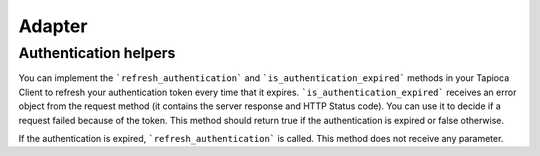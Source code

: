 ==========
Adapter
==========

Authentication helpers
---------------------

You can implement the ```refresh_authentication``` and ```is_authentication_expired``` methods in your Tapioca Client to refresh your authentication token every time that it expires.
```is_authentication_expired``` receives an error object from the request method (it contains the server response and HTTP Status code). You can use it to decide if a request failed because of the token. This method should return true if the authentication is expired or false otherwise.

If the authentication is expired, ```refresh_authentication``` is called. This method does not receive any parameter.

.. code-block:: python
    def is_authentication_expired(self,error)
        ....
    def refresh_authentication(self):
        ...


